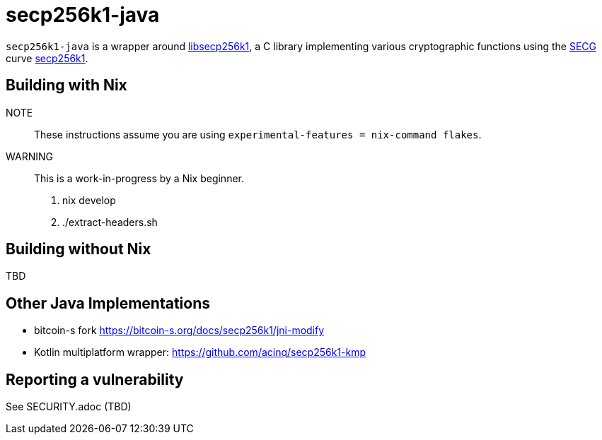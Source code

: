 = secp256k1-java

`secp256k1-java` is a wrapper around https://github.com/bitcoin-core/secp256k1[libsecp256k1], a C
library implementing various cryptographic functions using the https://www.secg.org/[SECG] curve
https://en.bitcoin.it/wiki/Secp256k1[secp256k1].

== Building with Nix

NOTE:: These instructions assume you are using `experimental-features = nix-command flakes`.

WARNING:: This is a work-in-progress by a Nix beginner.

. nix develop
. ./extract-headers.sh

== Building without Nix

TBD

== Other Java Implementations

* bitcoin-s fork https://bitcoin-s.org/docs/secp256k1/jni-modify
* Kotlin multiplatform wrapper: https://github.com/acinq/secp256k1-kmp

== Reporting a vulnerability

See SECURITY.adoc (TBD)
